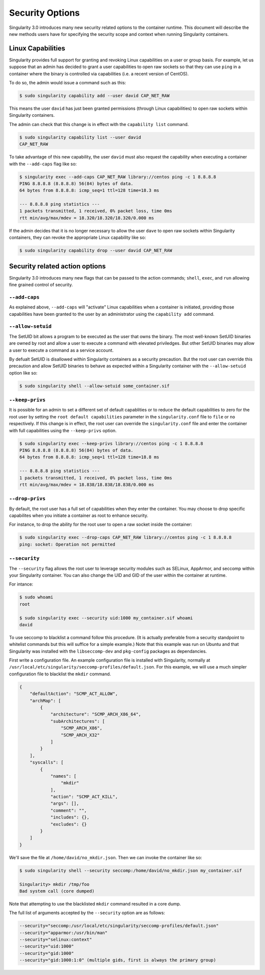 .. _security-options:

================
Security Options
================

.. _sec:security_options:

Singularity 3.0 introduces many new security related options to the container 
runtime.  This document will describe the new methods users have for specifying
the security scope and context when running Singularity containers.

------------------
Linux Capabilities
------------------

Singularity provides full support for granting and revoking Linux capabilities 
on a user or group basis.  For example, let us suppose that an admin has 
decided to grant a user capabilities to open raw sockets so that they can use
``ping`` in a container where the binary is controlled via capabilities (i.e. a
recent version of CentOS).  

To do so, the admin would issue a command such as this:

.. code-block:: none

    $ sudo singularity capability add --user david CAP_NET_RAW

This means the user ``david`` has just been granted permissions (through Linux
capabilities) to open raw sockets within Singularity containers.

The admin can check that this change is in effect with the ``capability list``
command.

.. code-block:: none

    $ sudo singularity capability list --user david
    CAP_NET_RAW

To take advantage of this new capability, the user ``david`` must also request
the capability when executing a container with the ``--add-caps`` flag like so:

.. code-block:: none

    $ singularity exec --add-caps CAP_NET_RAW library://centos ping -c 1 8.8.8.8
    PING 8.8.8.8 (8.8.8.8) 56(84) bytes of data.
    64 bytes from 8.8.8.8: icmp_seq=1 ttl=128 time=18.3 ms

    --- 8.8.8.8 ping statistics ---
    1 packets transmitted, 1 received, 0% packet loss, time 0ms
    rtt min/avg/max/mdev = 18.320/18.320/18.320/0.000 ms

If the admin decides that it is no longer necessary to allow the user ``dave``
to open raw sockets within Singularity containers, they can revoke the 
appropriate Linux capability like so:

.. code-block:: none

    $ sudo singularity capability drop --user david CAP_NET_RAW

-------------------------------
Security related action options
-------------------------------

Singularity 3.0 introduces many new flags that can be passed to the action
commands; ``shell``, ``exec``, and ``run`` allowing fine grained control of
security.  

``--add-caps``
==============

As explained above, ``--add-caps`` will "activate" Linux capabilities when a 
container is initiated, providing those capabilities have been granted to the 
user by an administrator using the ``capability add`` command.

``--allow-setuid``
==================

The SetUID bit allows a program to be executed as the user that owns the binary.
The most well-known SetUID binaries are owned by root and allow a user to
execute a command with elevated priviledges.  But other SetUID binaries may 
allow a user to execute a command as a service account.  

By defualt SetUID is disallowed within Singularity containers as a security 
precaution.  But the root user can override this precaution and allow SetUID
binaries to behave as expected within a Singularity container with the 
``--allow-setuid`` option like so:

.. code-block:: none

    $ sudo singularity shell --allow-setuid some_container.sif 

``--keep-privs``
================

It is possible for an admin to set a different set of default capablities or to
reduce the default capabilities to zero for the root user by setting the ``root 
default capabilities`` parameter in the ``singularity.conf`` file to ``file`` or
``no`` respectively.  If this change is in effect, the root user can override 
the ``singularity.conf`` file and enter the container with full capabilities 
using the ``--keep-privs`` option.

.. code-block:: none

    $ sudo singularity exec --keep-privs library://centos ping -c 1 8.8.8.8
    PING 8.8.8.8 (8.8.8.8) 56(84) bytes of data.
    64 bytes from 8.8.8.8: icmp_seq=1 ttl=128 time=18.8 ms

    --- 8.8.8.8 ping statistics ---
    1 packets transmitted, 1 received, 0% packet loss, time 0ms
    rtt min/avg/max/mdev = 18.838/18.838/18.838/0.000 ms


``--drop-privs``
================

By default, the root user has a full set of capabilities when they enter the 
container. You may choose to drop specific capabilites when you initiate a
container as root to enhance security.  

For instance, to drop the ability for the root user to open a raw socket inside
the container:

.. code-block:: none

    $ sudo singularity exec --drop-caps CAP_NET_RAW library://centos ping -c 1 8.8.8.8
    ping: socket: Operation not permitted

``--security``
==============

The ``--security`` flag allows the root user to leverage security modules such 
as SELinux, AppArmor, and seccomp within your Singularity container. You can 
also change the UID and GID of the user within the container at runtime. 

For intance:

.. code-block:: none 

    $ sudo whoami
    root

    $ sudo singularity exec --security uid:1000 my_container.sif whoami
    david

To use seccomp to blacklist a command follow this procedure. (It is actually 
preferable from a security standpoint to whitelist commands but this will
suffice for a simple example.)  Note that this example was run on Ubuntu and 
that Singularity was installed with the ``libseccomp-dev`` and ``pkg-config``
packages as dependancies.

First write a configuration file.  An example configuration file is installed 
with Singularity, normally at ``/usr/local/etc/singularity/seccomp-profiles/default.json``.
For this example, we will use a much simpler configuration file to blacklist the
``mkdir`` command.

.. code-block:: none

    {
        "defaultAction": "SCMP_ACT_ALLOW",
        "archMap": [
            {
                "architecture": "SCMP_ARCH_X86_64",
                "subArchitectures": [
                    "SCMP_ARCH_X86",
                    "SCMP_ARCH_X32"
                ]
            }
        ],
        "syscalls": [
            {
                "names": [
                    "mkdir"
                ],
                "action": "SCMP_ACT_KILL",
                "args": [],
                "comment": "",
                "includes": {},
                "excludes": {}
            }
        ]
    }

We'll save the file at ``/home/david/no_mkdir.json``. Then we can invoke the 
container like so:

.. code-block:: none

    $ sudo singularity shell --security seccomp:/home/david/no_mkdir.json my_container.sif

    Singularity> mkdir /tmp/foo
    Bad system call (core dumped)

Note that attempting to use the blacklisted ``mkdir`` command resulted in a 
core dump.  

The full list of arguments accepted by the ``--security`` option are as follows:

.. code-block:: none

    --security="seccomp:/usr/local/etc/singularity/seccomp-profiles/default.json"
    --security="apparmor:/usr/bin/man"
    --security="selinux:context"
    --security="uid:1000"
    --security="gid:1000"
    --security="gid:1000:1:0" (multiple gids, first is always the primary group)
